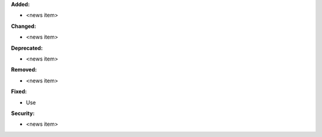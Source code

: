 **Added:**

* <news item>

**Changed:**

* <news item>

**Deprecated:**

* <news item>

**Removed:**

* <news item>

**Fixed:**

* Use

**Security:**

* <news item>
